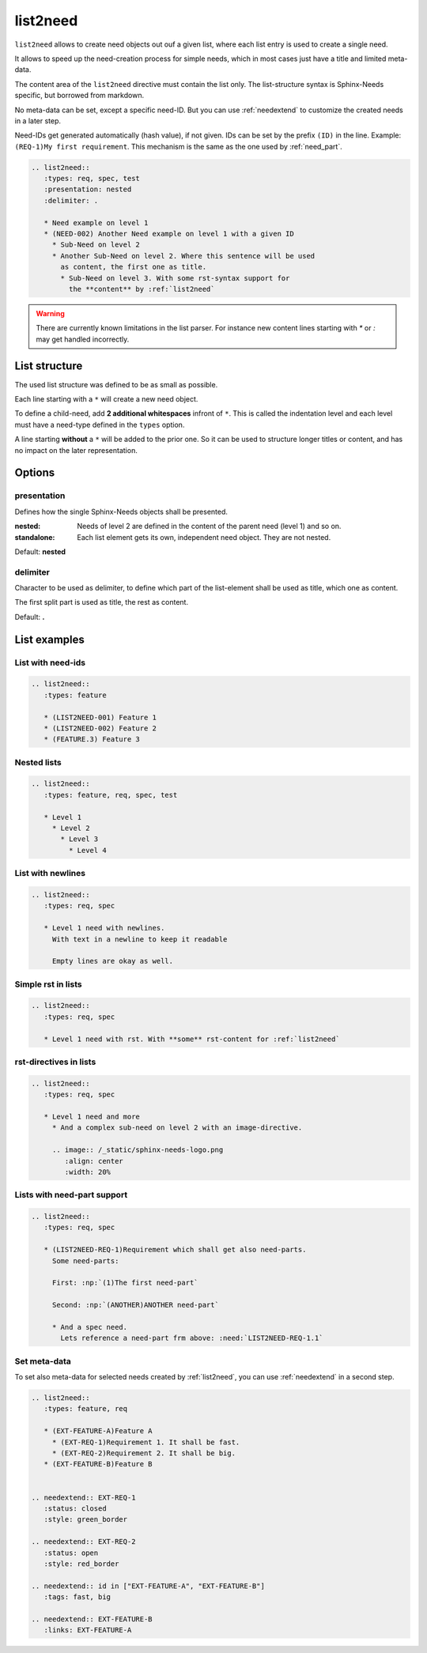 .. _list2need:

list2need
=========
.. versionadded:: 1.2.0


``list2need`` allows to create need objects out ouf a given list, where each list entry is used to create
a single need.

It allows to speed up the need-creation process for simple needs, which in most cases just have a title
and limited meta-data.

The content area of the ``list2need`` directive must contain the list only.
The list-structure syntax is Sphinx-Needs specific, but borrowed from markdown.

No meta-data can be set, except a specific need-ID.
But you can use :ref:`needextend` to customize the created needs in a later step.

Need-IDs get generated automatically (hash value), if not given.
IDs can be set by the prefix ``(ID)`` in the line. Example: ``(REQ-1)My first requirement``.
This mechanism is the same as the one used by :ref:`need_part`.

.. code-block:: rst

   .. list2need::
      :types: req, spec, test
      :presentation: nested
      :delimiter: .

      * Need example on level 1
      * (NEED-002) Another Need example on level 1 with a given ID
        * Sub-Need on level 2
        * Another Sub-Need on level 2. Where this sentence will be used
          as content, the first one as title.
          * Sub-Need on level 3. With some rst-syntax support for
            the **content** by :ref:`list2need`

.. list2need::
   :types: req, spec, test
   :presentation: nested
   :delimiter: .

   * Need example on level 1
   * (NEED-002) Another Need example on level 1 with a given ID
     * Sub-Need on level 2
     * Another Sub-Need on level 2. Where this sentence will be used
       as content, the first one as title.
       * Sub-Need on level 3. With some rst-syntax support for
         the **content** by :ref:`list2need`

.. warning::

   There are currently known limitations in the list parser.
   For instance new content lines starting with `*` or `:` may get handled incorrectly.

List structure
--------------
The used list structure was defined to be as small as possible.

Each line starting with a ``*`` will create a new need object.

To define a child-need, add **2 additional whitespaces** infront of ``*``.
This is called the indentation level and each level must have a need-type defined in the ``types`` option.

A line starting **without** a ``*`` will be added to the prior one.
So it can be used to structure longer titles or content, and has no impact on the later representation.

Options
-------

presentation
~~~~~~~~~~~~
Defines how the single Sphinx-Needs objects shall be presented.

:nested: Needs of level 2 are defined in the content of the parent need (level 1) and so on.
:standalone: Each list element gets its own, independent need object. They are not nested.


Default: **nested**

delimiter
~~~~~~~~~

Character to be used as delimiter, to define which part of the list-element shall be used as title, which one as
content.

The first split part is used as title, the rest as content.

Default: **.**


List examples
-------------

List with need-ids
~~~~~~~~~~~~~~~~~~
.. code-block:: rst

   .. list2need::
      :types: feature

      * (LIST2NEED-001) Feature 1
      * (LIST2NEED-002) Feature 2
      * (FEATURE.3) Feature 3

.. list2need::
   :types: feature, req, spec

   * (LIST2NEED-001) Feature 1
   * (LIST2NEED-002) Feature 2
   * (FEATURE.3) Feature 3

Nested lists
~~~~~~~~~~~~
.. code-block:: rst

   .. list2need::
      :types: feature, req, spec, test

      * Level 1
        * Level 2
          * Level 3
            * Level 4

.. list2need::
   :types: feature, req, spec, test

   * Level 1
     * Level 2
       * Level 3
         * Level 4


List with newlines
~~~~~~~~~~~~~~~~~~
.. code-block:: rst

   .. list2need::
      :types: req, spec

      * Level 1 need with newlines.
        With text in a newline to keep it readable

        Empty lines are okay as well.

.. list2need::
   :types: req, spec

   * Level 1 need with newlines.
     With text in a newline to keep it readable

     Empty lines are okay as well.

Simple rst in lists
~~~~~~~~~~~~~~~~~~~

.. code-block:: rst

   .. list2need::
      :types: req, spec

      * Level 1 need with rst. With **some** rst-content for :ref:`list2need`

.. list2need::
   :types: req, spec

   * Level 1 need with rst. With **some** rst-content for :ref:`list2need`

rst-directives in lists
~~~~~~~~~~~~~~~~~~~~~~~

.. code-block:: rst

   .. list2need::
      :types: req, spec

      * Level 1 need and more
        * And a complex sub-need on level 2 with an image-directive.

        .. image:: /_static/sphinx-needs-logo.png
           :align: center
           :width: 20%


.. list2need::
   :types: req, spec

   * Level 1 need and more
     * And a complex sub-need on level 2 with an image-directive.

     .. image:: /_static/sphinx-needs-logo.png
        :align: center
        :width: 20%

Lists with need-part support
~~~~~~~~~~~~~~~~~~~~~~~~~~~~

.. code-block:: rst

   .. list2need::
      :types: req, spec

      * (LIST2NEED-REQ-1)Requirement which shall get also need-parts.
        Some need-parts:

        First: :np:`(1)The first need-part`

        Second: :np:`(ANOTHER)ANOTHER need-part`

        * And a spec need.
          Lets reference a need-part frm above: :need:`LIST2NEED-REQ-1.1`

.. list2need::
   :types: req, spec

   * (LIST2NEED-REQ-1)Requirement which shall get also need-parts.
     Some need-parts:

     First: :np:`(1)The first need-part`

     Second: :np:`(ANOTHER)ANOTHER need-part`

     * And a spec need.
       Lets reference a need-part frm above: :need:`LIST2NEED-REQ-1.1`

Set meta-data
~~~~~~~~~~~~~
To set also meta-data for selected needs created by :ref:`list2need`, you can use
:ref:`needextend` in a second step.

.. code-block:: rst

   .. list2need::
      :types: feature, req

      * (EXT-FEATURE-A)Feature A
        * (EXT-REQ-1)Requirement 1. It shall be fast.
        * (EXT-REQ-2)Requirement 2. It shall be big.
      * (EXT-FEATURE-B)Feature B


   .. needextend:: EXT-REQ-1
      :status: closed
      :style: green_border

   .. needextend:: EXT-REQ-2
      :status: open
      :style: red_border

   .. needextend:: id in ["EXT-FEATURE-A", "EXT-FEATURE-B"]
      :tags: fast, big

   .. needextend:: EXT-FEATURE-B
      :links: EXT-FEATURE-A

.. list2need::
   :types: feature, req

   * (EXT-FEATURE-A)Feature A
     * (EXT-REQ-1)Requirement 1. It shall be fast.
     * (EXT-REQ-2)Requirement 2. It shall be big.
   * (EXT-FEATURE-B)Feature B


.. needextend:: EXT-REQ-1
   :status: closed
   :style: green_border

.. needextend:: EXT-REQ-2
   :status: open
   :style: red_border

.. needextend:: id in ["EXT-FEATURE-A", "EXT-FEATURE-B"]
   :tags: fast, big

.. needextend:: EXT-FEATURE-B
   :links: EXT-FEATURE-A